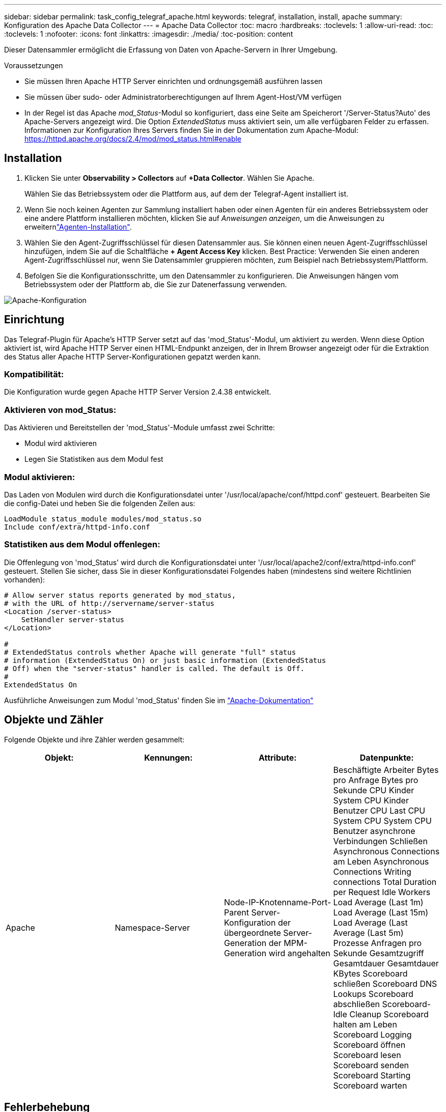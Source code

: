 ---
sidebar: sidebar 
permalink: task_config_telegraf_apache.html 
keywords: telegraf, installation, install, apache 
summary: Konfiguration des Apache Data Collector 
---
= Apache Data Collector
:toc: macro
:hardbreaks:
:toclevels: 1
:allow-uri-read: 
:toc: 
:toclevels: 1
:nofooter: 
:icons: font
:linkattrs: 
:imagesdir: ./media/
:toc-position: content


[role="lead"]
Dieser Datensammler ermöglicht die Erfassung von Daten von Apache-Servern in Ihrer Umgebung.

.Voraussetzungen
* Sie müssen Ihren Apache HTTP Server einrichten und ordnungsgemäß ausführen lassen
* Sie müssen über sudo- oder Administratorberechtigungen auf Ihrem Agent-Host/VM verfügen
* In der Regel ist das Apache _mod_Status_-Modul so konfiguriert, dass eine Seite am Speicherort '/Server-Status?Auto' des Apache-Servers angezeigt wird. Die Option _ExtendedStatus_ muss aktiviert sein, um alle verfügbaren Felder zu erfassen. Informationen zur Konfiguration Ihres Servers finden Sie in der Dokumentation zum Apache-Modul: https://httpd.apache.org/docs/2.4/mod/mod_status.html#enable[]




== Installation

. Klicken Sie unter *Observability > Collectors* auf *+Data Collector*. Wählen Sie Apache.
+
Wählen Sie das Betriebssystem oder die Plattform aus, auf dem der Telegraf-Agent installiert ist.

. Wenn Sie noch keinen Agenten zur Sammlung installiert haben oder einen Agenten für ein anderes Betriebssystem oder eine andere Plattform installieren möchten, klicken Sie auf _Anweisungen anzeigen_, um die  Anweisungen zu erweiternlink:task_config_telegraf_agent.html["Agenten-Installation"].
. Wählen Sie den Agent-Zugriffsschlüssel für diesen Datensammler aus. Sie können einen neuen Agent-Zugriffsschlüssel hinzufügen, indem Sie auf die Schaltfläche *+ Agent Access Key* klicken. Best Practice: Verwenden Sie einen anderen Agent-Zugriffsschlüssel nur, wenn Sie Datensammler gruppieren möchten, zum Beispiel nach Betriebssystem/Plattform.
. Befolgen Sie die Konfigurationsschritte, um den Datensammler zu konfigurieren. Die Anweisungen hängen vom Betriebssystem oder der Plattform ab, die Sie zur Datenerfassung verwenden.


image:ApacheDCConfigLinux.png["Apache-Konfiguration"]



== Einrichtung

Das Telegraf-Plugin für Apache's HTTP Server setzt auf das 'mod_Status'-Modul, um aktiviert zu werden. Wenn diese Option aktiviert ist, wird Apache HTTP Server einen HTML-Endpunkt anzeigen, der in Ihrem Browser angezeigt oder für die Extraktion des Status aller Apache HTTP Server-Konfigurationen gepatzt werden kann.



=== Kompatibilität:

Die Konfiguration wurde gegen Apache HTTP Server Version 2.4.38 entwickelt.



=== Aktivieren von mod_Status:

Das Aktivieren und Bereitstellen der 'mod_Status'-Module umfasst zwei Schritte:

* Modul wird aktivieren
* Legen Sie Statistiken aus dem Modul fest




=== Modul aktivieren:

Das Laden von Modulen wird durch die Konfigurationsdatei unter '/usr/local/apache/conf/httpd.conf' gesteuert. Bearbeiten Sie die config-Datei und heben Sie die folgenden Zeilen aus:

 LoadModule status_module modules/mod_status.so
 Include conf/extra/httpd-info.conf


=== Statistiken aus dem Modul offenlegen:

Die Offenlegung von 'mod_Status' wird durch die Konfigurationsdatei unter '/usr/local/apache2/conf/extra/httpd-info.conf' gesteuert. Stellen Sie sicher, dass Sie in dieser Konfigurationsdatei Folgendes haben (mindestens sind weitere Richtlinien vorhanden):

[listing]
----
# Allow server status reports generated by mod_status,
# with the URL of http://servername/server-status
<Location /server-status>
    SetHandler server-status
</Location>

#
# ExtendedStatus controls whether Apache will generate "full" status
# information (ExtendedStatus On) or just basic information (ExtendedStatus
# Off) when the "server-status" handler is called. The default is Off.
#
ExtendedStatus On
----
Ausführliche Anweisungen zum Modul 'mod_Status' finden Sie im link:https://httpd.apache.org/docs/2.4/mod/mod_status.html#enable["Apache-Dokumentation"]



== Objekte und Zähler

Folgende Objekte und ihre Zähler werden gesammelt:

[cols="<.<,<.<,<.<,<.<"]
|===
| Objekt: | Kennungen: | Attribute: | Datenpunkte: 


| Apache | Namespace-Server | Node-IP-Knotenname-Port-Parent Server-Konfiguration der übergeordnete Server-Generation der MPM-Generation wird angehalten | Beschäftigte Arbeiter Bytes pro Anfrage Bytes pro Sekunde CPU Kinder System CPU Kinder Benutzer CPU Last CPU System CPU System CPU Benutzer asynchrone Verbindungen Schließen Asynchronous Connections am Leben Asynchronous Connections Writing connections Total Duration per Request Idle Workers Load Average (Last 1m) Load Average (Last 15m) Load Average (Last Average (Last 5m) Prozesse Anfragen pro Sekunde Gesamtzugriff Gesamtdauer Gesamtdauer KBytes Scoreboard schließen Scoreboard DNS Lookups Scoreboard abschließen Scoreboard-Idle Cleanup Scoreboard halten am Leben Scoreboard Logging Scoreboard öffnen Scoreboard lesen Scoreboard senden Scoreboard Starting Scoreboard warten 
|===


== Fehlerbehebung

Weitere Informationen finden Sie auf der link:concept_requesting_support.html["Support"] Seite.
